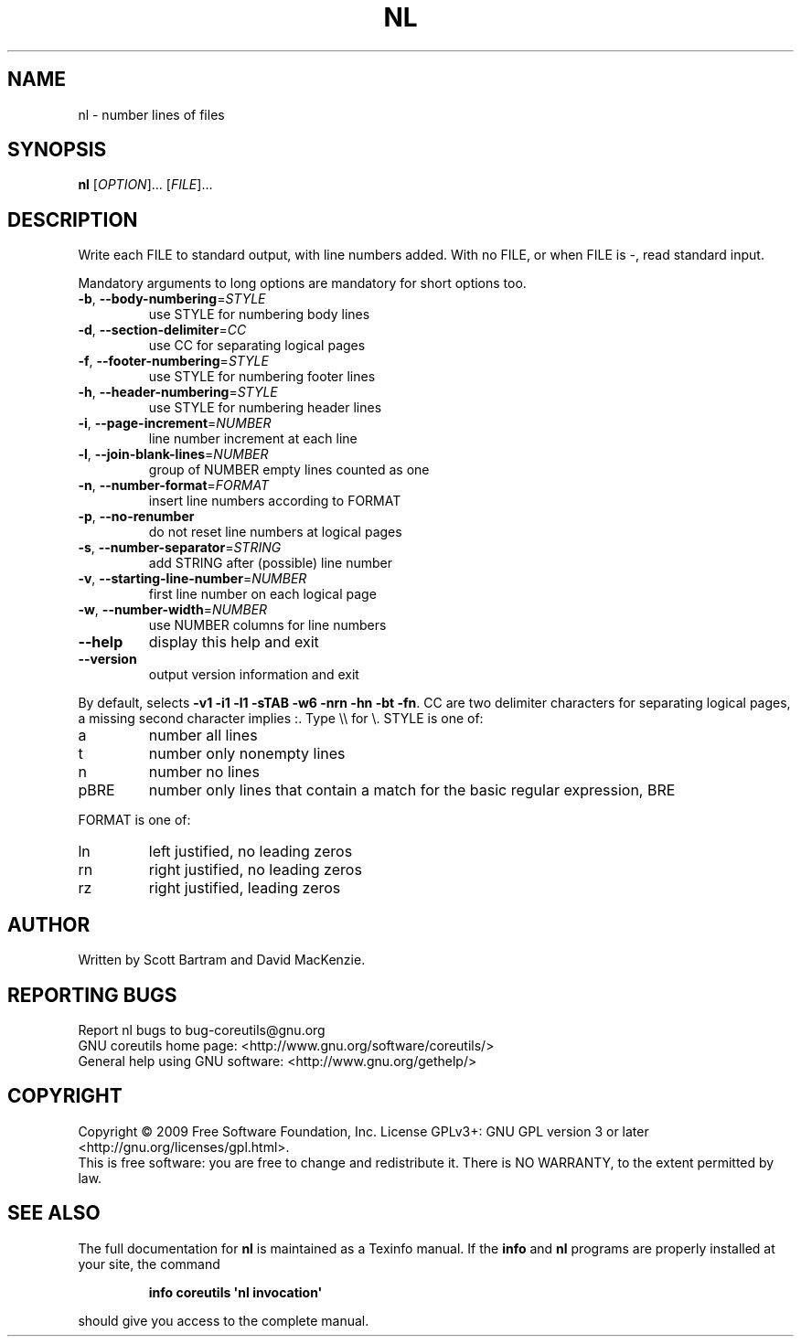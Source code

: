 .\" DO NOT MODIFY THIS FILE!  It was generated by help2man 1.35.
.TH NL "1" "September 2010" "GNU coreutils 7.4" "User Commands"
.SH NAME
nl \- number lines of files
.SH SYNOPSIS
.B nl
[\fIOPTION\fR]... [\fIFILE\fR]...
.SH DESCRIPTION
.\" Add any additional description here
.PP
Write each FILE to standard output, with line numbers added.
With no FILE, or when FILE is \-, read standard input.
.PP
Mandatory arguments to long options are mandatory for short options too.
.TP
\fB\-b\fR, \fB\-\-body\-numbering\fR=\fISTYLE\fR
use STYLE for numbering body lines
.TP
\fB\-d\fR, \fB\-\-section\-delimiter\fR=\fICC\fR
use CC for separating logical pages
.TP
\fB\-f\fR, \fB\-\-footer\-numbering\fR=\fISTYLE\fR
use STYLE for numbering footer lines
.TP
\fB\-h\fR, \fB\-\-header\-numbering\fR=\fISTYLE\fR
use STYLE for numbering header lines
.TP
\fB\-i\fR, \fB\-\-page\-increment\fR=\fINUMBER\fR
line number increment at each line
.TP
\fB\-l\fR, \fB\-\-join\-blank\-lines\fR=\fINUMBER\fR
group of NUMBER empty lines counted as one
.TP
\fB\-n\fR, \fB\-\-number\-format\fR=\fIFORMAT\fR
insert line numbers according to FORMAT
.TP
\fB\-p\fR, \fB\-\-no\-renumber\fR
do not reset line numbers at logical pages
.TP
\fB\-s\fR, \fB\-\-number\-separator\fR=\fISTRING\fR
add STRING after (possible) line number
.TP
\fB\-v\fR, \fB\-\-starting\-line\-number\fR=\fINUMBER\fR
first line number on each logical page
.TP
\fB\-w\fR, \fB\-\-number\-width\fR=\fINUMBER\fR
use NUMBER columns for line numbers
.TP
\fB\-\-help\fR
display this help and exit
.TP
\fB\-\-version\fR
output version information and exit
.PP
By default, selects \fB\-v1\fR \fB\-i1\fR \fB\-l1\fR \fB\-sTAB\fR \fB\-w6\fR \fB\-nrn\fR \fB\-hn\fR \fB\-bt\fR \fB\-fn\fR.  CC are
two delimiter characters for separating logical pages, a missing
second character implies :.  Type \e\e for \e.  STYLE is one of:
.TP
a
number all lines
.TP
t
number only nonempty lines
.TP
n
number no lines
.TP
pBRE
number only lines that contain a match for the basic regular
expression, BRE
.PP
FORMAT is one of:
.TP
ln
left justified, no leading zeros
.TP
rn
right justified, no leading zeros
.TP
rz
right justified, leading zeros
.SH AUTHOR
Written by Scott Bartram and David MacKenzie.
.SH "REPORTING BUGS"
Report nl bugs to bug\-coreutils@gnu.org
.br
GNU coreutils home page: <http://www.gnu.org/software/coreutils/>
.br
General help using GNU software: <http://www.gnu.org/gethelp/>
.SH COPYRIGHT
Copyright \(co 2009 Free Software Foundation, Inc.
License GPLv3+: GNU GPL version 3 or later <http://gnu.org/licenses/gpl.html>.
.br
This is free software: you are free to change and redistribute it.
There is NO WARRANTY, to the extent permitted by law.
.SH "SEE ALSO"
The full documentation for
.B nl
is maintained as a Texinfo manual.  If the
.B info
and
.B nl
programs are properly installed at your site, the command
.IP
.B info coreutils \(aqnl invocation\(aq
.PP
should give you access to the complete manual.
